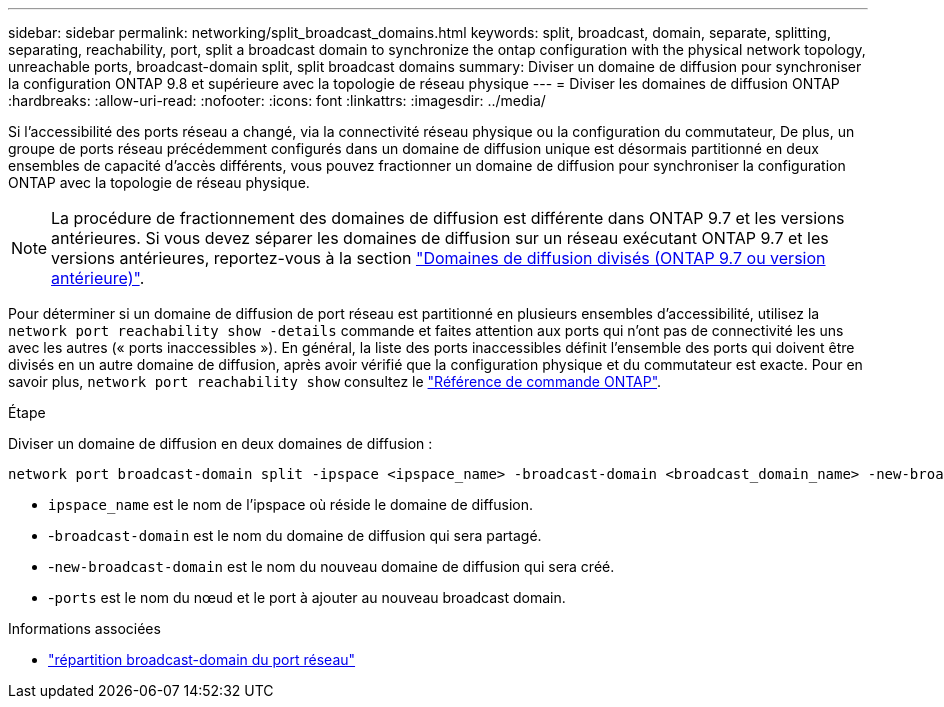 ---
sidebar: sidebar 
permalink: networking/split_broadcast_domains.html 
keywords: split, broadcast, domain, separate, splitting, separating, reachability, port, split a broadcast domain to synchronize the ontap configuration with the physical network topology, unreachable ports, broadcast-domain split, split broadcast domains 
summary: Diviser un domaine de diffusion pour synchroniser la configuration ONTAP 9.8 et supérieure avec la topologie de réseau physique 
---
= Diviser les domaines de diffusion ONTAP
:hardbreaks:
:allow-uri-read: 
:nofooter: 
:icons: font
:linkattrs: 
:imagesdir: ../media/


[role="lead"]
Si l'accessibilité des ports réseau a changé, via la connectivité réseau physique ou la configuration du commutateur, De plus, un groupe de ports réseau précédemment configurés dans un domaine de diffusion unique est désormais partitionné en deux ensembles de capacité d'accès différents, vous pouvez fractionner un domaine de diffusion pour synchroniser la configuration ONTAP avec la topologie de réseau physique.


NOTE: La procédure de fractionnement des domaines de diffusion est différente dans ONTAP 9.7 et les versions antérieures. Si vous devez séparer les domaines de diffusion sur un réseau exécutant ONTAP 9.7 et les versions antérieures, reportez-vous à la section link:https://docs.netapp.com/us-en/ontap-system-manager-classic/networking-bd/split_broadcast_domains97.html["Domaines de diffusion divisés (ONTAP 9.7 ou version antérieure)"^].

Pour déterminer si un domaine de diffusion de port réseau est partitionné en plusieurs ensembles d'accessibilité, utilisez la `network port reachability show -details` commande et faites attention aux ports qui n'ont pas de connectivité les uns avec les autres (« ports inaccessibles »). En général, la liste des ports inaccessibles définit l'ensemble des ports qui doivent être divisés en un autre domaine de diffusion, après avoir vérifié que la configuration physique et du commutateur est exacte. Pour en savoir plus, `network port reachability show` consultez le link:https://docs.netapp.com/us-en/ontap-cli/network-port-reachability-show.html["Référence de commande ONTAP"^].

.Étape
Diviser un domaine de diffusion en deux domaines de diffusion :

....
network port broadcast-domain split -ipspace <ipspace_name> -broadcast-domain <broadcast_domain_name> -new-broadcast-domain <broadcast_domain_name> -ports <node:port,node:port>
....
* `ipspace_name` est le nom de l'ipspace où réside le domaine de diffusion.
* -`broadcast-domain` est le nom du domaine de diffusion qui sera partagé.
* -`new-broadcast-domain` est le nom du nouveau domaine de diffusion qui sera créé.
* -`ports` est le nom du nœud et le port à ajouter au nouveau broadcast domain.


.Informations associées
* link:https://docs.netapp.com/us-en/ontap-cli/network-port-broadcast-domain-split.html["répartition broadcast-domain du port réseau"^]

